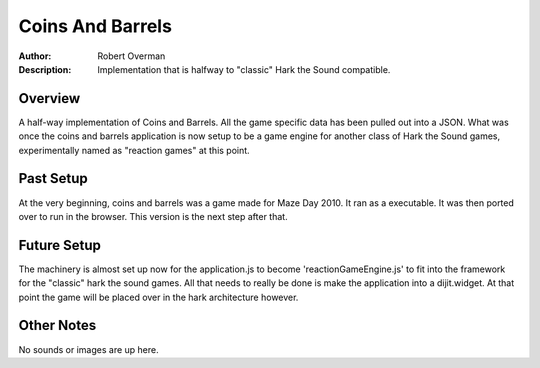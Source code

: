 ===================
Coins And Barrels
===================

:Author: Robert Overman
:Description: Implementation that is halfway to "classic" Hark the Sound compatible. 

Overview
=============

A half-way implementation of Coins and Barrels. All the game specific data has been pulled out into a JSON. What was once the coins and barrels application is now setup to be a game engine for another class of Hark the Sound games, experimentally named as "reaction games" at this point. 

Past Setup
=============

At the very beginning, coins and barrels was a game made for Maze Day 2010. It ran as a executable. It was then ported over to run in the browser. This version is the next step after that.

Future Setup
=============

The machinery is almost set up now for the application.js to become 'reactionGameEngine.js' to fit into the framework for the "classic" hark the sound games. All that needs to really be done is make the application into a dijit.widget. At that point the game will be placed over in the hark architecture however. 

Other Notes
=============

No sounds or images are up here.
